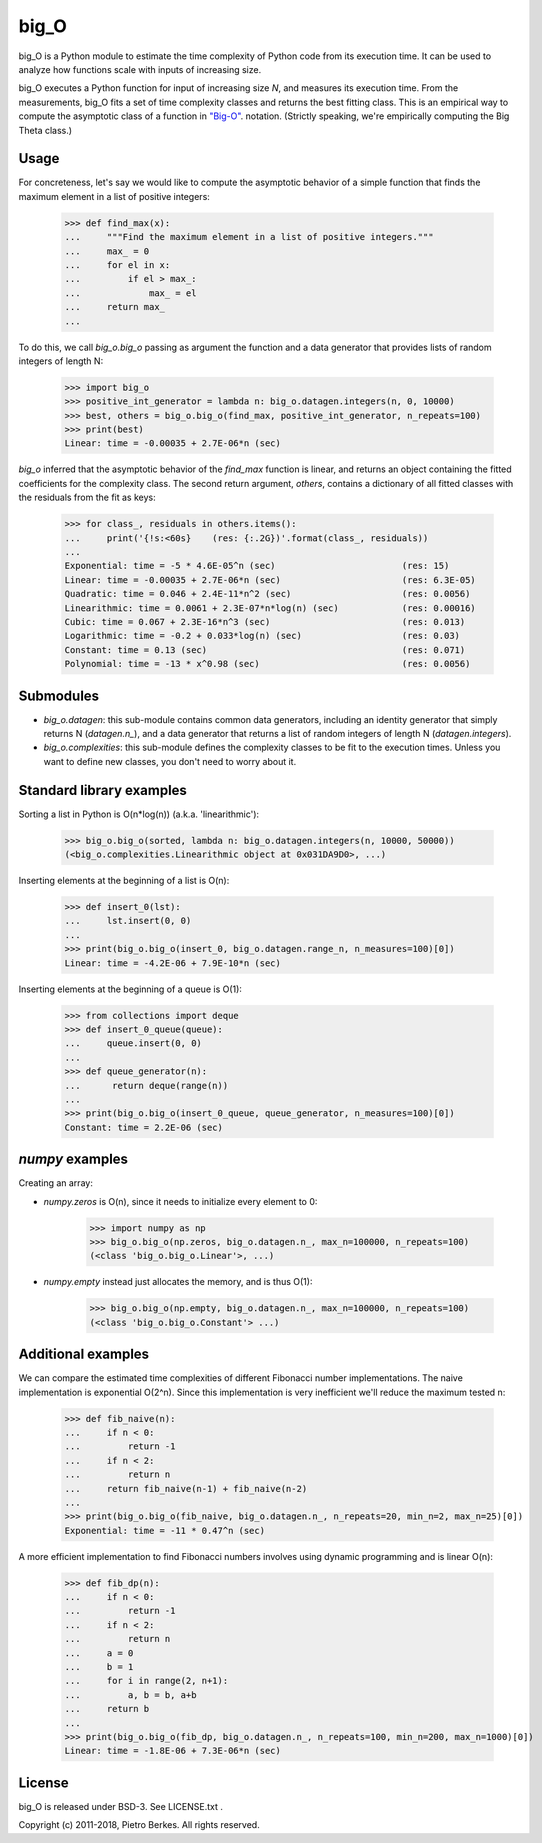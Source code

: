 =====
big_O
=====

big_O is a Python module to estimate the time complexity of Python code from
its execution time.  It can be used to analyze how functions scale with inputs
of increasing size.

big_O executes a Python function for input of increasing size `N`, and measures
its execution time. From the measurements, big_O fits a set of time complexity
classes and returns the best fitting class. This is an empirical way to
compute the asymptotic class of a function in `"Big-O"
<http://en.wikipedia.org/wiki/Big_oh>`_.  notation. (Strictly
speaking, we're empirically computing the Big Theta class.)

Usage
-----

For concreteness, let's say we would like to compute the asymptotic behavior
of a simple function that finds the maximum element in a list of positive
integers:

    >>> def find_max(x):
    ...     """Find the maximum element in a list of positive integers."""
    ...     max_ = 0
    ...     for el in x:
    ...         if el > max_:
    ...             max_ = el
    ...     return max_
    ...

To do this, we call `big_o.big_o` passing as argument the function and a
data generator that provides lists of random integers of length N:

    >>> import big_o
    >>> positive_int_generator = lambda n: big_o.datagen.integers(n, 0, 10000)
    >>> best, others = big_o.big_o(find_max, positive_int_generator, n_repeats=100)
    >>> print(best)
    Linear: time = -0.00035 + 2.7E-06*n (sec)

`big_o` inferred that the asymptotic behavior of the `find_max` function is
linear, and returns an object containing the fitted coefficients for the
complexity class. The second return argument, `others`, contains a dictionary
of all fitted classes with the residuals from the fit as keys:

    >>> for class_, residuals in others.items():
    ...     print('{!s:<60s}    (res: {:.2G})'.format(class_, residuals))
    ...
    Exponential: time = -5 * 4.6E-05^n (sec)                        (res: 15)
    Linear: time = -0.00035 + 2.7E-06*n (sec)                       (res: 6.3E-05)
    Quadratic: time = 0.046 + 2.4E-11*n^2 (sec)                     (res: 0.0056)
    Linearithmic: time = 0.0061 + 2.3E-07*n*log(n) (sec)            (res: 0.00016)
    Cubic: time = 0.067 + 2.3E-16*n^3 (sec)                         (res: 0.013)
    Logarithmic: time = -0.2 + 0.033*log(n) (sec)                   (res: 0.03)
    Constant: time = 0.13 (sec)                                     (res: 0.071)
    Polynomial: time = -13 * x^0.98 (sec)                           (res: 0.0056)

Submodules
----------

- `big_o.datagen`: this sub-module contains common data generators, including
  an identity generator that simply returns N (`datagen.n_`), and a data
  generator that returns a list of random integers of length N
  (`datagen.integers`).

- `big_o.complexities`: this sub-module defines the complexity classes to be
  fit to the execution times. Unless you want to define new classes, you don't
  need to worry about it.


Standard library examples
-------------------------

Sorting a list in Python is O(n*log(n)) (a.k.a. 'linearithmic'):

    >>> big_o.big_o(sorted, lambda n: big_o.datagen.integers(n, 10000, 50000))
    (<big_o.complexities.Linearithmic object at 0x031DA9D0>, ...)

Inserting elements at the beginning of a list is O(n):

    >>> def insert_0(lst):
    ...     lst.insert(0, 0)
    ...
    >>> print(big_o.big_o(insert_0, big_o.datagen.range_n, n_measures=100)[0])
    Linear: time = -4.2E-06 + 7.9E-10*n (sec)

Inserting elements at the beginning of a queue is O(1):

    >>> from collections import deque
    >>> def insert_0_queue(queue):
    ...     queue.insert(0, 0)
    ...
    >>> def queue_generator(n):
    ...      return deque(range(n))
    ...
    >>> print(big_o.big_o(insert_0_queue, queue_generator, n_measures=100)[0])
    Constant: time = 2.2E-06 (sec)

`numpy` examples
----------------

Creating an array:

- `numpy.zeros` is O(n), since it needs to initialize every element to 0:

    >>> import numpy as np
    >>> big_o.big_o(np.zeros, big_o.datagen.n_, max_n=100000, n_repeats=100)
    (<class 'big_o.big_o.Linear'>, ...)

- `numpy.empty` instead just allocates the memory, and is thus O(1):

    >>> big_o.big_o(np.empty, big_o.datagen.n_, max_n=100000, n_repeats=100)
    (<class 'big_o.big_o.Constant'> ...)

Additional examples
-------------------

We can compare the estimated time complexities of different Fibonacci number
implementations. The naive implementation is exponential O(2^n). Since this
implementation is very inefficient we'll reduce the maximum tested n:

    >>> def fib_naive(n):
    ...     if n < 0:
    ...         return -1
    ...     if n < 2:
    ...         return n
    ...     return fib_naive(n-1) + fib_naive(n-2)
    ...
    >>> print(big_o.big_o(fib_naive, big_o.datagen.n_, n_repeats=20, min_n=2, max_n=25)[0])
    Exponential: time = -11 * 0.47^n (sec)

A more efficient implementation to find Fibonacci numbers involves using
dynamic programming and is linear O(n):

    >>> def fib_dp(n):
    ...     if n < 0:
    ...         return -1
    ...     if n < 2:
    ...         return n
    ...     a = 0
    ...     b = 1
    ...     for i in range(2, n+1):
    ...         a, b = b, a+b
    ...     return b
    ...
    >>> print(big_o.big_o(fib_dp, big_o.datagen.n_, n_repeats=100, min_n=200, max_n=1000)[0])
    Linear: time = -1.8E-06 + 7.3E-06*n (sec)


License
-------

big_O is released under BSD-3. See LICENSE.txt .

Copyright (c) 2011-2018, Pietro Berkes. All rights reserved.
